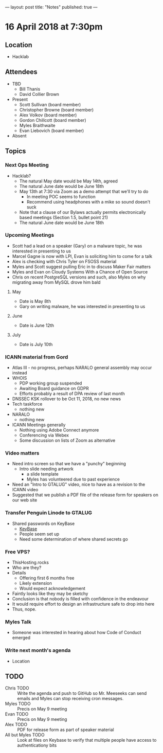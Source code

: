 ---
layout: post
title: "Notes"
published: true
---

* 16 April 2018 at 7:30pm

** Location

- Hacklab
  
** Attendees
- TBD
  - Bill Thanis
  - David Collier Brown

- Present
  - Scott Sullivan (board member)
  - Christopher Browne (board member)
  - Alex Volkov (board member)
  - Gordon Chillcott (board member)
  - Myles Braithwaite
  - Evan Liebovich (board member)

- Absent

** Topics
*** Next Ops Meeting

  - Hacklab?
    - The natural May date would be May 14th, agreed
    - The natural June date would be June 18th
    - May 13th at 7:30 via Zoom as a demo attempt that we'll try to do
      - In meeting POC seems to function
      - Recommend using headphones with a mike so sound doesn't suck
    - Note that a clause of our Bylaws actually permits electronically based meetings (Section 1.5, bullet point 21)
    - The natural June date would be June 18th
      
*** Upcoming Meetings
  - Scott had a lead on a speaker (Gary) on a malware topic, he was interested in presenting to us      
  - Marcel Gagne is now with LPI, Evan is soliciting him to come for a talk
  - Alex is checking with Chris Tyler on FSOSS material
  - Myles and Scott suggest pulling Eric in to discuss Maker Fair matters
  - Myles and Evan on Cloudy Systems With a Chance of Open Source
  - Chris on recent PostgreSQL versions and such, also Myles on why migrating away from MySQL drove him bald
  
**** May
  - Date is May 8th
  - Gary on writing malware, he was interested in presenting to us      

**** June
  - Date is June 12th

**** July
  - Date is July 10th

*** ICANN material from Gord
 - Atlas III - no progress, perhaps NARALO general assembly may occur instead
 - WHOIS
   - PDP working group suspended
   - Awaiting Board guidance on GDPR
   - Efforts probably a result of DPA review of last month
 - DNSSEC KSK rollover to be Oct 11, 2018, no new news
 - Tech taskforce
   - nothing new
 - NARALO
   - nothing new
 - ICANN Meetings generally
   - Nothing using Adobe Connect anymore
   - Conferencing via Webex
   - Some discussion on lists of Zoom as alternative

*** Video matters
 - Need intro screen so that we have a "punchy" beginning
   - Intro slide needing artwork
     - a slide template
     - Myles has volunteered due to past experience
 - Need an "Intro to GTALUG" video, nice to have as a revision to the ICANN video
 - Suggested that we publish a PDF file of the release form for speakers on our web site

*** Transfer Penguin Linode to GTALUG
 - Shared passwords on KeyBase
   - [[http://keybase.io][KeyBase]]
   - People seem set up
   - Need some determination of where shared secrets go

*** Free VPS?
 - ThisHosting.rocks
 - Who are they?
 - Details
   - Offering first 6 months free
   - Likely extension
   - Would expect acknowledgement
 - Faintly looks like they may be sketchy
 - Conclusion is that nobody is filled with confidence in the endeavour
 - It would require effort to design an infrastructure safe to drop into here
 - Thus, nope.
 
*** Myles Talk
 - Someone was interested in hearing about how Code of Conduct emerged
 
*** Write next month's agenda
 - Location


** TODO
 - Chris TODO :: Write the agenda and push to GitHub so Mr. Meeseeks can send emails and Myles can stop receiving cron messages.
 - Myles TODO :: Precis on May 9 meeting
 - Evan TODO :: Precis on May 9 meeting
 - Alex TODO :: PDF for release form as part of speaker material
 - All but Myles TODO :: Look at files on Keybase to verify that multiple people have access to authenticationy bits 
